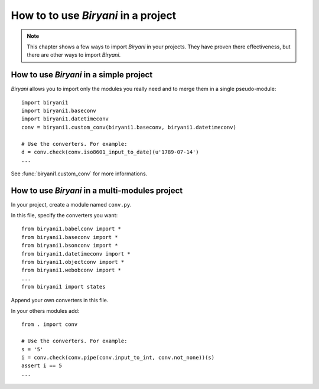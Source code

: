 ************************************
How to to use *Biryani* in a project
************************************

.. note:: This chapter shows a few ways to import *Biryani* in your projects. They have proven there effectiveness, but
   there are other ways to import *Biryani*.


How to use *Biryani* in a simple project
========================================

*Biryani* allows you to import only the modules you really need and to merge them in a single pseudo-module::

    import biryani1
    import biryani1.baseconv
    import biryani1.datetimeconv
    conv = biryani1.custom_conv(biryani1.baseconv, biryani1.datetimeconv)

    # Use the converters. For example:
    d = conv.check(conv.iso8601_input_to_date)(u'1789-07-14')
    ...

See :func:`biryani1.custom_conv` for more informations.


How to use *Biryani* in a multi-modules project
===============================================

In your project, create a module named ``conv.py``.

In this file, specify the converters you want::

    from biryani1.babelconv import *
    from biryani1.baseconv import *
    from biryani1.bsonconv import *
    from biryani1.datetimeconv import *
    from biryani1.objectconv import *
    from biryani1.webobconv import *
    ...
    from biryani1 import states

Append your own converters in this file.

In your others modules add::

    from . import conv

    # Use the converters. For example:
    s = '5'
    i = conv.check(conv.pipe(conv.input_to_int, conv.not_none))(s)
    assert i == 5
    ...


